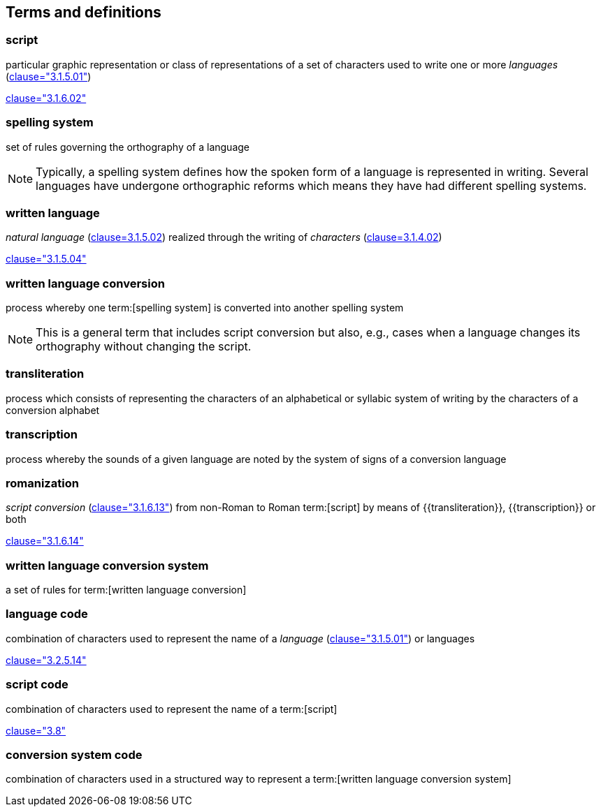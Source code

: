 
[[terms]]
//[source=ISO5127]
== Terms and definitions


=== script

particular graphic representation or class of representations of a set of
characters used to write one or more _languages_ (<<ISO5127,clause="3.1.5.01">>)

[.source]
<<ISO5127,clause="3.1.6.02">>



=== spelling system

set of rules governing the orthography of a language

NOTE: Typically, a spelling system defines how the spoken form of a
language is represented in writing.
Several languages have undergone orthographic reforms which means they have had
different spelling systems.


=== written language

_natural language_ (<<ISO5127,clause=3.1.5.02>>) realized through the writing of _characters_ (<<ISO5127,clause=3.1.4.02>>)

[.source]
<<ISO5127,clause="3.1.5.04">>


=== written language conversion

process whereby one term:[spelling system] is converted into another spelling system

NOTE: This is a general term that includes script conversion but also,
e.g., cases when a language changes its orthography without changing the script.


=== transliteration

process which consists of representing the characters of an alphabetical or
syllabic system of writing by the characters of a conversion alphabet


=== transcription

process whereby the sounds of a given language are noted by the system of signs
of a conversion language


=== romanization

_script conversion_ (<<ISO5127,clause="3.1.6.13">>) from non-Roman to Roman
term:[script] by means of {{transliteration}}, {{transcription}} or both

[.source]
<<ISO5127,clause="3.1.6.14">>


=== written language conversion system

a set of rules for term:[written language conversion]


=== language code

combination of characters used to represent the name of a _language_ (<<ISO5127,clause="3.1.5.01">>) or languages

[.source]
<<ISO5127,clause="3.2.5.14">>


=== script code

combination of characters used to represent the name of a term:[script]

[.source]
<<ISO15924,clause="3.8">>


=== conversion system code

combination of characters used in a structured way to represent a
term:[written language conversion system]


////

=== transliterated text

text output of a transliteration system on a transliteration source

=== transliteration script

script form produced by a transliteration system on the transliteration source


=== source language

language used in the transliteration source

=== source script

script used in the transliteration source

////
